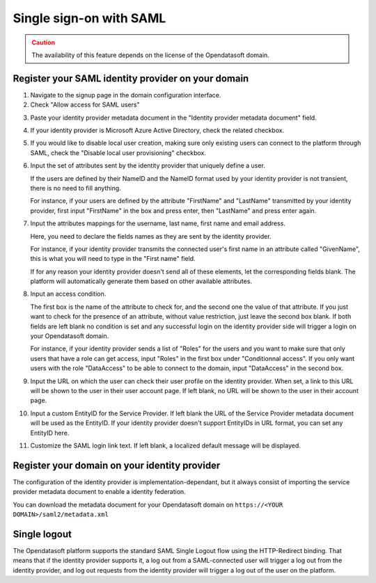 Single sign-on with SAML
========================

.. admonition:: Caution
   :class: caution

   The availability of this feature depends on the license of the Opendatasoft domain.


Register your SAML identity provider on your domain
---------------------------------------------------

1. Navigate to the signup page in the domain configuration interface.

2. Check "Allow access for SAML users"

.. image:: images/configuration_SAML.png
    :alt: SAML identity provider configuration interface

3. Paste your identity provider metadata document in the "Identity provider metadata document" field.

4. If your identity provider is Microsoft Azure Active Directory, check the related checkbox.

5. If you would like to disable local user creation, making sure only existing users can connect to the platform through SAML, check the "Disable local user provisioning" checkbox.

6. Input the set of attributes sent by the identity provider that uniquely define a user.

   If the users are defined by their NameID and the NameID format used by your identity provider is not transient, there is no need to fill anything.

   For instance, if your users are defined by the attribute "FirstName" and "LastName" transmitted by your identity provider, first input "FirstName" in the box and press enter, then "LastName" and press enter again.

7. Input the attributes mappings for the username, last name, first name and email address.

   Here, you need to declare the fields names as they are sent by the identity provider.

   For instance, if your identity provider transmits the connected user's first name in an attribute called "GivenName",
   this is what you will need to type in the "First name" field.

   If for any reason your identity provider doesn't send all of these elements, let the corresponding fields blank. The
   platform will automatically generate them based on other available attributes.

8. Input an access condition.

   The first box is the name of the attribute to check for, and the second one the value of that attribute.
   If you just want to check for the presence of an attribute, without value restriction, just leave the second box blank.
   If both fields are left blank no condition is set and any successful login on the identity provider side will trigger a login on your Opendatasoft domain.

   For instance, if your identity provider sends a list of "Roles" for the users and you want to make sure that only users that have a role can get access, input "Roles" in the first box under "Conditionnal access". If you only want users with the role "DataAccess" to be able to connect to the domain, input "DataAccess" in the second box.

9. Input the URL on which the user can check their user profile on the identity provider. When set, a link to this URL will be shown to the user in their user account page. If left blank, no URL will be shown to the user in their account page.

10. Input a custom EntityID for the Service Provider. If left blank the URL of the Service Provider metadata document will be used as the EntityID. If your identity provider doesn't support EntityIDs in URL format, you can set any EntityID here.

11. Customize the SAML login link text. If left blank, a localized default message will be displayed.


Register your domain on your identity provider
----------------------------------------------

The configuration of the identity provider is implementation-dependant, but it always consist of importing the service
provider metadata document to enable a identity federation.

You can download the metadata document for your Opendatasoft domain on
``https://<YOUR DOMAIN>/saml2/metadata.xml``


Single logout
-------------

The Opendatasoft platform supports the standard SAML Single Logout flow using the HTTP-Redirect binding. That means that if the identity provider supports it, a log out from a SAML-connected user will trigger a log out from the identity provider, and log out requests from the identity provider will trigger a log out of the user on the platform.

